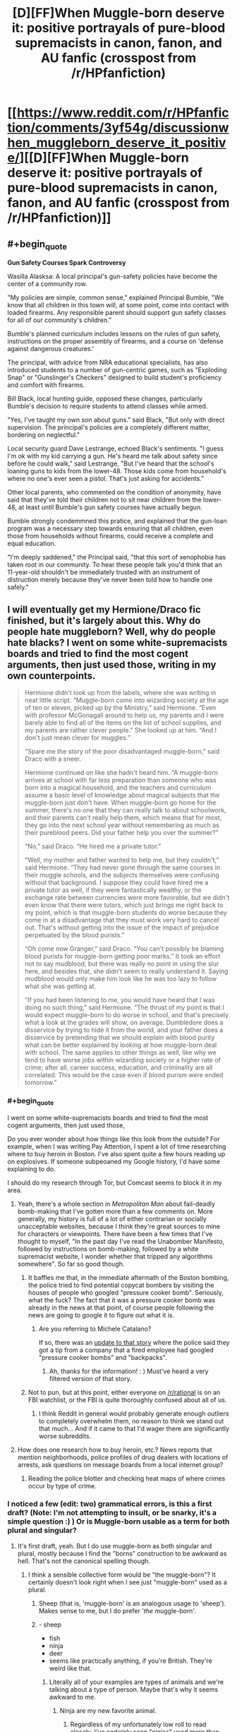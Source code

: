 #+TITLE: [D][FF]When Muggle-born deserve it: positive portrayals of pure-blood supremacists in canon, fanon, and AU fanfic (crosspost from /r/HPfanfiction)

* [[https://www.reddit.com/r/HPfanfiction/comments/3yf54g/discussionwhen_muggleborn_deserve_it_positive/][[D][FF]When Muggle-born deserve it: positive portrayals of pure-blood supremacists in canon, fanon, and AU fanfic (crosspost from /r/HPfanfiction)]]
:PROPERTIES:
:Author: TimeLoopedPowerGamer
:Score: 24
:DateUnix: 1451241088.0
:END:

** #+begin_quote
  *Gun Safety Courses Spark Controversy*

  Wasilla Alasksa: A local principal's gun-safety policies have become the center of a community row.

  "My policies are simple, common sense," explained Principal Bumble, "We know that all children in this town will, at some point, come into contact with loaded firearms. Any responsible parent should support gun safety classes for all of our community's children."

  Bumble's planned curriculum includes lessons on the rules of gun safety, instructions on the proper assembly of firearms, and a course on 'defense against dangerous creatures.'

  The principal, with advice from NRA educational specialists, has also introduced students to a number of gun-centric games, such as "Exploding Snap" or "Gunslinger's Checkers" designed to build student's proficiency and comfort with firearms.

  Bill Black, local hunting guide, opposed these changes, particularly Bumble's decision to require students to attend classes while armed.

  "Yes, I've taught my own son about guns." said Black, "But only with direct supervision. The principal's policies are a completely different matter, bordering on neglectful."

  Local security guard Dave Lestrange, echoed Black's sentiments. "I guess I'm ok with my kid carrying a gun. He's heard me talk about safety since before he could walk," said Lestrange, "But I've heard that the school's loaning guns to kids from the lower-48. Those kids come from household's where no one's ever seen a pistol. That's just asking for accidents."

  Other local parents, who commented on the condition of anonymity, have said that they've told their children not to sit near children from the lower-48, at least until Bumble's gun safety courses have actually begun.

  Bumble strongly condemmned this pratice, and explained that the gun-loan program was a necessary step towards ensuring that all children, even those from households without firearms, could receive a complete and equal education.

  "I'm deeply saddened," the Principal said, "that this sort of xenophobia has taken root in our community. To hear these people talk you'd think that an 11-year-old shouldn't be immediately trusted with an instrument of distruction merely because they've never been told how to handle one safely."
#+end_quote
:PROPERTIES:
:Author: FishNetwork
:Score: 20
:DateUnix: 1451269099.0
:END:


** I will eventually get my Hermione/Draco fic finished, but it's largely about this. Why do people hate muggleborn? Well, why do people hate blacks? I went on some white-supremacists boards and tried to find the most cogent arguments, then just used those, writing in my own counterpoints.

#+begin_quote
  Hermione didn't look up from the labels, where she was writing in neat little script. “Muggle-born come into wizarding society at the age of ten or eleven, picked up by the Ministry,” said Hermione. “Even with professor McGonagall around to help us, my parents and I were barely able to find all of the items on the list of school supplies, and my parents are rather clever people.” She looked up at him. “And I don't just mean clever for muggles.”

  “Spare me the story of the poor disadvantaged muggle-born,” said Draco with a sneer.

  Hermione continued on like she hadn't heard him. “A muggle-born arrives at school with far less preparation than someone who was born into a magical household, and the teachers and curriculum assume a basic level of knowledge about magical subjects that the muggle-born just don't have. When muggle-born go home for the summer, there's no one that they can really talk to about schoolwork, and their parents can't really help them, which means that for most, they go into the next school year without remembering as much as their pureblood peers. Did your father help you over the summer?”

  “No,” said Draco. “He hired me a private tutor.”

  “Well, my mother and father wanted to help me, but they couldn't,” said Hermione. “They had never gone through the same courses in their muggle schools, and the subjects themselves were confusing without that background. I suppose they could have hired me a private tutor as well, if they were fantastically wealthy, or the exchange rate between currencies were more favorable, but we didn't even know that there were tutors, which just brings me right back to my point, which is that muggle-born students do worse because they come in at a disadvantage that they must work very hard to cancel out. That's without getting into the issue of the impact of prejudice perpetuated by the blood purists.”

  “Oh come now Granger,” said Draco. “You can't possibly be blaming blood purists for muggle-born getting poor marks.” It took an effort not to say mudblood, but there was really no point in using the slur here, and besides that, she didn't seem to really understand it. Saying mudblood would only make him look like he was too lazy to follow what she was getting at.

  “If you had been listening to me, you would have heard that I was doing no such thing,” said Hermione. “The thrust of my point is that I would expect muggle-born to do worse in school, and that's precisely what a look at the grades will show, on average. Dumbledore does a disservice by trying to hide it from the world, and your father does a disservice by pretending that we should explain with blood purity what can be better explained by looking at how muggle-born deal with school. The same applies to other things as well, like why we tend to have worse jobs within wizarding society or a higher rate of crime; after all, career success, education, and criminality are all correlated. This would be the case even if blood purism were ended tomorrow.”
#+end_quote
:PROPERTIES:
:Author: alexanderwales
:Score: 26
:DateUnix: 1451246474.0
:END:

*** #+begin_quote
  I went on some white-supremacists boards and tried to find the most cogent arguments, then just used those,
#+end_quote

Do you ever wonder about how things like this look from the outside? For example, when I was writing Pay Attention, I spent a lot of time researching where to buy heroin in Boston. I've also spent quite a few hours reading up on explosives. If someone subpeoaned my Google history, I'd have some explaining to do.

I should do my research through Tor, but Comcast seems to block it in my area.
:PROPERTIES:
:Author: eaglejarl
:Score: 4
:DateUnix: 1451321789.0
:END:

**** Yeah, there's a whole section in /Metropolitan Man/ about fail-deadly bomb-making that I've gotten more than a few comments on. More generally, my history is full of a lot of either contrarian or socially unacceptable websites, because I think they're great sources to mine for characters or viewpoints. There have been a few times that I've thought to myself, "In the past day I've read the Unabomber Manifesto, followed by instructions on bomb-making, followed by a white supremacist website, I wonder whether that tripped any algorithms somewhere". So far so good though.
:PROPERTIES:
:Author: alexanderwales
:Score: 6
:DateUnix: 1451323665.0
:END:

***** It baffles me that, in the immediate aftermath of the Boston bombing, the police tried to find potential copycat bombers by visiting the houses of people who googled "pressure cooker bomb". Seriously, what the fuck? The fact that it was a pressure cooker bomb was already in the news at that point, of course people following the news are going to google it to figure out what it is.
:PROPERTIES:
:Author: LiteralHeadCannon
:Score: 3
:DateUnix: 1451355347.0
:END:

****** Are you referring to Michele Catalano?

If so, there was an [[http://www.theverge.com/2013/8/1/4580654/michele-catalano-google-search-pressure-cookers-backpacks-bomb-scare][update to that story]] where the police said they got a tip from a company that a fired employee had googled "pressure cooker bombs" and "backpacks".
:PROPERTIES:
:Author: wowthatsucked
:Score: 1
:DateUnix: 1452800949.0
:END:

******* Ah, thanks for the information! : ) Must've heard a very filtered version of that story.
:PROPERTIES:
:Author: LiteralHeadCannon
:Score: 1
:DateUnix: 1452803821.0
:END:


***** Not to pun, but at this point, either everyone on [[/r/rational]] is on an FBI watchlist, or the FBI is quite thoroughly confused about all of us.
:PROPERTIES:
:Score: 2
:DateUnix: 1451358192.0
:END:

****** I think Reddit in general would probably generate enough outliers to completely overwhelm them, no reason to think we stand out that much... And if it came to that I'd wager there are significantly worse subreddits.
:PROPERTIES:
:Author: whywhisperwhy
:Score: 1
:DateUnix: 1451618723.0
:END:


**** How does one research how to buy heroin, etc.? News reports that mention neighborhoods, police profiles of drug dealers with locations of arrests, ask questions on message boards from a local internet group?
:PROPERTIES:
:Author: whywhisperwhy
:Score: 1
:DateUnix: 1451618535.0
:END:

***** Reading the police blotter and checking heat maps of where crimes occur by type of crime.
:PROPERTIES:
:Author: eaglejarl
:Score: 1
:DateUnix: 1451646505.0
:END:


*** I noticed a few (edit: two) grammatical errors, is this a first draft? (Note: I'm not attempting to insult, or be snarky, it's a simple question :) ) Or is Muggle-born usable as a term for both plural and singular?
:PROPERTIES:
:Author: Kishoto
:Score: 4
:DateUnix: 1451248629.0
:END:

**** It's first draft, yeah. But I do use muggle-born as both singular and plural, mostly because I find the "borns" construction to be awkward as hell. That's not the canonical spelling though.
:PROPERTIES:
:Author: alexanderwales
:Score: 7
:DateUnix: 1451250333.0
:END:

***** I think a sensible collective form would be "the muggle-born"? It certainly doesn't look right when I see just "muggle-born" used as a plural.
:PROPERTIES:
:Author: LiteralHeadCannon
:Score: 5
:DateUnix: 1451250469.0
:END:

****** Sheep (that is, 'muggle-born' is an analogous usage to 'sheep'). Makes sense to me, but I do prefer '/the/ muggle-born'.
:PROPERTIES:
:Author: tilkau
:Score: 3
:DateUnix: 1451278087.0
:END:


****** - sheep
- fish
- ninja
- deer
- seems like practically anything, if you're British. They're weird like that.
:PROPERTIES:
:Author: eaglejarl
:Score: 2
:DateUnix: 1451321899.0
:END:

******* Literally all of your examples are types of animals and we're talking about a type of person. Maybe that's why it seems awkward to me.
:PROPERTIES:
:Author: LiteralHeadCannon
:Score: 2
:DateUnix: 1451323558.0
:END:

******** Ninja are my new favorite animal.
:PROPERTIES:
:Author: brandalizing
:Score: 6
:DateUnix: 1451332683.0
:END:

********* Regardless of my unfortunately low roll to read closely, I've certainly seen "ninjas" used more than the plural "ninja", in my experience.
:PROPERTIES:
:Author: LiteralHeadCannon
:Score: 2
:DateUnix: 1451333511.0
:END:


******** Ninja are people.
:PROPERTIES:
:Author: eaglejarl
:Score: 1
:DateUnix: 1451324394.0
:END:

********* Oops, missed that.

I said the word literally and turned out to be wrong! My greatest weakness!
:PROPERTIES:
:Author: LiteralHeadCannon
:Score: 1
:DateUnix: 1451324631.0
:END:


***** That makes a lot more sense. I can't help but use the Canon spelling myself
:PROPERTIES:
:Author: Kishoto
:Score: 1
:DateUnix: 1451265691.0
:END:


*** I like your approach. I've been wondering how to write orcs in my D&D world since they are the "mudbloods/disadvantaged minority" so I'm interested to see how you address it.
:PROPERTIES:
:Author: notmy2ndopinion
:Score: 3
:DateUnix: 1451279450.0
:END:

**** But do also note that orcs (most subtypes of them in D&D at least) are /actually/ on average less inherently intelligent than humans. And less charismatic. And less wise. And also stronger. While I'd love to read a good story dealing with the subject, I think you would have to choose between treating their mental stats as equal to humans or end up with the conclusion that there should be permanent institutional policies in place to address the fact that this group of people is on average genetically stupid, ugly and unwise.
:PROPERTIES:
:Author: Rhamni
:Score: 5
:DateUnix: 1451339896.0
:END:

***** If you're going to go with mechanics, then it would be interesting to not go with half-measures. Orcs might have low 'int', 'wis', and 'cha', but do these mechanical deficiencies translate to lacking intelligence, wisdom, or charisma as we understand them in the real world? I'd wager there's only a partial correlation, and that the gaps in the games mechanics leave enough room for the question of whether orcs need 'help' to not be clear.
:PROPERTIES:
:Author: Aabcehmu112358
:Score: 3
:DateUnix: 1451344861.0
:END:

****** Fair point. IQ has its uses, but is clearly limited and has a history (mostly left behind) of being demonstrably culturally unfair. I wouldn't object to the D&D stats being treated as similarly 'biased'. Though it would be interesting to see what orcs could have mentally to make up for the decreased skill points & will save.
:PROPERTIES:
:Author: Rhamni
:Score: 3
:DateUnix: 1451350026.0
:END:

******* Improved geometry/spatial analysis/world physics skills would be one way. Gotta know how to hit things the best, and how to throw something at a moving target. And smashing. Smash.
:PROPERTIES:
:Author: bloopenstein
:Score: 3
:DateUnix: 1451452330.0
:END:


***** Point taken. The "Orcs are born dumber, stronger, and more weak-willied" is akin to the phrenology argument used by US Southern slave-owners' to justify their point of view.

With each new edition, D&D is also changing with the times, changing the thief class into the rogue, using both male and female pronouns, moving away from binary sex/gender labels... and 'racial disadvantages.' There are only minor racial bonuses, no negatives. In fifth edition, players can make their characters be any sort of class they want them to be, as long as they are willing to have their character work a little harder.

Getting a chance and working hard to prove one's worth are key arguments favoring the disenfranchised.

(And to keep this on topic, squibs are also at a disadvantage and could be akin to the disabled. They just need a few custom devices to give them the independence they need in society.)
:PROPERTIES:
:Author: notmy2ndopinion
:Score: 3
:DateUnix: 1451365335.0
:END:

****** #+begin_quote
  The "Orcs are born dumber, stronger, and more weak-willied" is akin to the phrenology argument used by US Southern slave-owners' to justify their point of view.
#+end_quote

No, it pattern-matches to that argument, but its truth value need not be the same as the truth value of that argument. It's like telling a socialist that his arguments sound similar to the arguments used by Communists to kill millions of people.

This is especially the case when talking about a fictional world. Whether someone has lower IQ in the real world is something you have to find out, and the process of finding out is subject to bias. In a fictional world, it's whatever you say it is.
:PROPERTIES:
:Author: Jiro_T
:Score: 2
:DateUnix: 1451424292.0
:END:


***** #+begin_quote
  I think you would have to choose between treating their mental stats as equal to humans or end up with the conclusion that there should be permanent institutional policies in place to address the fact that this group of people is on average genetically stupid, ugly and unwise.
#+end_quote

What? It's entirely possible that the ruling class wouldn't take a utilitarian tack to race relations.
:PROPERTIES:
:Author: Subrosian_Smithy
:Score: 3
:DateUnix: 1451366368.0
:END:


***** There's a Forgotten Realms (D&D) series of novels written by a famous author, R.A. Salvatore that has completely killed orcs for me because of this- the Hunter's Blade trilogy. Spoilers!

It starts out as, in typical fashion, the orcs overrun a dwarves kingdom. But then their leader decides to form an orcish kingdom with the conquered land (and thus, a true Orc civilization, begin trade, establish diplomatic relations, etc.). It was very novel at the time but it just completely ignores how orcs are portrayed in the rest of the D&D setting. In hindsight I'm a bit surprised he was allowed to it.
:PROPERTIES:
:Author: whywhisperwhy
:Score: 2
:DateUnix: 1451619311.0
:END:


*** Excited to read it based on this preview.
:PROPERTIES:
:Author: Yuridice
:Score: 2
:DateUnix: 1451252770.0
:END:


*** Holy crap, you need to /hurry up and release that/ so I have something to pass around to all my really left-wing Harry Potter-loving friends! Which is /most of them./
:PROPERTIES:
:Score: 1
:DateUnix: 1451358291.0
:END:


*** The problem with Granger's argument here is that it's unfalsifiable. Suppose that muggle-borns actually were worse at magic for reasons above and beyond background. Hermione could still make the same argument, and Draco wouldn't be able to disprove it.
:PROPERTIES:
:Author: Jiro_T
:Score: 1
:DateUnix: 1451404878.0
:END:

**** It's falsifiable, but they probably don't have the sample size. What they need are pureblood students who were (for whatever reason) raised by muggles. Harry would /almost/ fit, but he's halfblood, not pureblood. There's no good canon answer to how many children really go to Hogwarts, but it's pretty low, so I would expect most students to come from traditional families, especially considering wizarding conservatism (minus some number who were orphaned by the wizarding war). They could also go the other way with muggleborn raised by wizards, but those are probably even more rare.

I suppose if blood purism makes claims about how well halfbloods do you might be able to correct for the inevitable class issues and go from there. But it's really a question of how much data the wizards have available to them.
:PROPERTIES:
:Author: alexanderwales
:Score: 2
:DateUnix: 1451405331.0
:END:

***** "Falsifiable under unrealistic conditions" equates to unfalsifiable in practice.

Anyway, if it is at all falsifiable, Hermione should welcome attempts to do studies that could actually determine the truth of the issue. If you're using the racial discrimination analogy, however, Hermione would not.
:PROPERTIES:
:Author: Jiro_T
:Score: 2
:DateUnix: 1451423439.0
:END:


**** How about 2nd generation muggle-borns?

If Hermione is correct, a wizard with 4 muggle grandparents and 1 or 2 wizard parents would be on par with pureblood wizards, at least academically. If Draco is right, 2nd generation mudbloods will still fail at school just as hard as their parents had despite being exposed to wizardry from birth.
:PROPERTIES:
:Author: Xtraordinaire
:Score: 2
:DateUnix: 1451475167.0
:END:


** The reasoning that would seem most simple to me would be to argue that magic is a finite resource. Though never really discussed outright in canon it does seem that the greatest achievements in terms of raw power are further in the past of the wizarding world (when populations in general were much smaller).\\
If we assume that there is a limited amount of ambient magic which all wizards draw from then an influx of wizards is to the detriment of those already present. This also fits nicely with the tendency for relatively small families among wizards and the scorn commonly expressed towards the Weaslies for bucking that trend.
:PROPERTIES:
:Author: IllusoryIntelligence
:Score: 4
:DateUnix: 1451245743.0
:END:


** The discussion could certainly use a rational approach. This is all about world building, and gathering examples of more rational fics with the theme of the Harry Potter 'verse pure-blood supremacists being right about some aspect of their canon irrational hate.

How one /should/ treat people new to their superpowers is obvious, but what is less obvious is what logical reasons the old guard would have for fearing and hating the new blood. You'd think it would be an easy way to gain power: gather all of them up in one place just after they found out, show them how your side is kind and inviting, and then teach them all about how to...oh. Hmm.

--------------

Posting this comment because I hate people who just dump bare links, especially crosspost links. Feel free to comment in either thread.
:PROPERTIES:
:Author: TimeLoopedPowerGamer
:Score: 9
:DateUnix: 1451241592.0
:END:

*** #+begin_quote
  How one should treat people new to their superpowers is obvious, but what is less obvious is what logical reasons the old guard would have for fearing and hating the new blood. You'd think it would be an easy way to gain power: gather all of them up in one place just after they found out, show them how your side is kind and inviting, and then teach them all about how to...oh. Hmm.
#+end_quote

This suggests an interesting possibility: that anti-Muggleborn sentiment began to increase at the beginning of, and /because/ of Dumbledore's tenure as Headmaster. Perhaps when Hogwarts is run by someone not particularly sympathetic to Muggleborns, there's less negative feeling toward them society-wide. It's not so much about 'assimilation' as... call it gratitude.
:PROPERTIES:
:Author: pedanterrific
:Score: 2
:DateUnix: 1451265717.0
:END:


** I came up with one possible explanation for why people would assume muggleborns are incompetent:

The trace is a recent invention, and before that, muggleborns were only occasionally discovered by chance. A lot of the time they would start school at a later age and far behind their peers. Plus with no support system, they'd be under a lot of stress. So it makes sense that they wouldn't amount to much.
:PROPERTIES:
:Author: Uncaffeinated
:Score: 2
:DateUnix: 1451245563.0
:END:


** Maybe Muggleborns have had a tendency to be semi-HJPEVs, and this led to their being feared and mistrusted?
:PROPERTIES:
:Author: LiteralHeadCannon
:Score: 2
:DateUnix: 1451246116.0
:END:
